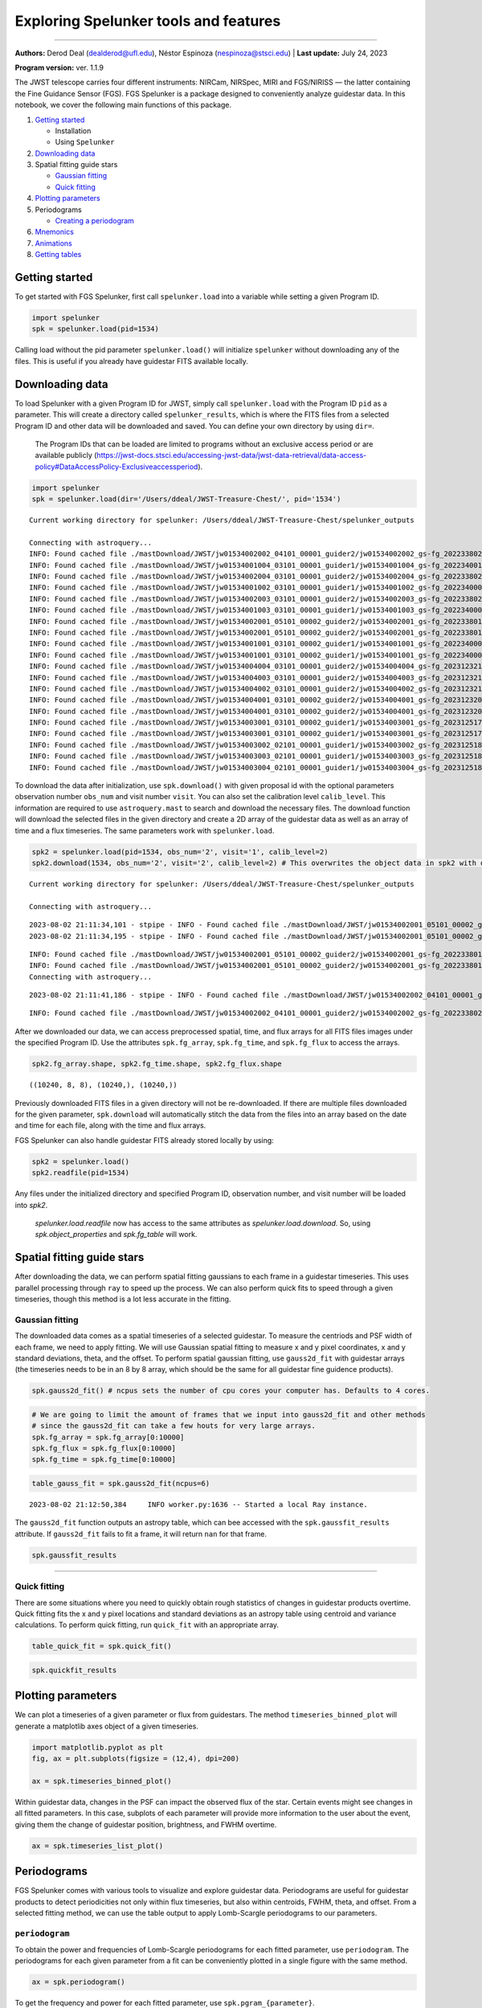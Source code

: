 Exploring Spelunker tools and features
========================

--------------

**Authors:** Derod Deal (dealderod@ufl.edu), Néstor Espinoza
(nespinoza@stsci.edu) \| **Last update:** July 24, 2023

**Program version:** ver. 1.1.9

The JWST telescope carries four different instruments: NIRCam, NIRSpec,
MIRI and FGS/NIRISS — the latter containing the Fine Guidance Sensor
(FGS). FGS Spelunker is a package designed to conveniently analyze
guidestar data. In this notebook, we cover the following main functions
of this package.

1. `Getting started <#getting-started>`__

   -  Installation
   -  Using ``Spelunker``

2. `Downloading data <#downloading-data>`__
3. Spatial fitting guide stars

   -  `Gaussian fitting <#gaussian-fitting>`__
   -  `Quick fitting <#quick-fitting>`__

4. `Plotting parameters <#plotting-parameters>`__
5. Periodograms

   -  `Creating a periodogram <#periodograms>`__

6. `Mnemonics <#mnemonics>`__
7. `Animations <#animations>`__
8. `Getting tables <#getting-tables>`__

Getting started
---------------

To get started with FGS Spelunker, first call ``spelunker.load`` into a
variable while setting a given Program ID.

.. code:: python

   import spelunker
   spk = spelunker.load(pid=1534)

Calling load without the pid parameter ``spelunker.load()`` will
initialize ``spelunker`` without downloading any of the files. This is
useful if you already have guidestar FITS available locally.

Downloading data
----------------

To load Spelunker with a given Program ID for JWST, simply call
``spelunker.load`` with the Program ID ``pid`` as a parameter. This will
create a directory called ``spelunker_results``, which is where the FITS
files from a selected Program ID and other data will be downloaded and
saved. You can define your own directory by using ``dir=``.

   The Program IDs that can be loaded are limited to programs without an
   exclusive access period or are available publicly
   (https://jwst-docs.stsci.edu/accessing-jwst-data/jwst-data-retrieval/data-access-policy#DataAccessPolicy-Exclusiveaccessperiod).

.. code:: python

    import spelunker
    spk = spelunker.load(dir='/Users/ddeal/JWST-Treasure-Chest/', pid='1534')


.. parsed-literal::

    Current working directory for spelunker: /Users/ddeal/JWST-Treasure-Chest/spelunker_outputs
    
    Connecting with astroquery...
    INFO: Found cached file ./mastDownload/JWST/jw01534002002_04101_00001_guider2/jw01534002002_gs-fg_2022338021919_cal.fits with expected size 10428480. [astroquery.query]
    INFO: Found cached file ./mastDownload/JWST/jw01534001004_03101_00001_guider1/jw01534001004_gs-fg_2022340010755_cal.fits with expected size 8766720. [astroquery.query]
    INFO: Found cached file ./mastDownload/JWST/jw01534002004_03101_00001_guider2/jw01534002004_gs-fg_2022338025056_cal.fits with expected size 8769600. [astroquery.query]
    INFO: Found cached file ./mastDownload/JWST/jw01534001002_03101_00001_guider1/jw01534001002_gs-fg_2022340003651_cal.fits with expected size 8772480. [astroquery.query]
    INFO: Found cached file ./mastDownload/JWST/jw01534002003_03101_00001_guider2/jw01534002003_gs-fg_2022338023521_cal.fits with expected size 8772480. [astroquery.query]
    INFO: Found cached file ./mastDownload/JWST/jw01534001003_03101_00001_guider1/jw01534001003_gs-fg_2022340005224_cal.fits with expected size 8772480. [astroquery.query]
    INFO: Found cached file ./mastDownload/JWST/jw01534002001_05101_00002_guider2/jw01534002001_gs-fg_2022338014704_cal.fits with expected size 10941120. [astroquery.query]
    INFO: Found cached file ./mastDownload/JWST/jw01534002001_05101_00002_guider2/jw01534002001_gs-fg_2022338015941_cal.fits with expected size 7830720. [astroquery.query]
    INFO: Found cached file ./mastDownload/JWST/jw01534001001_03101_00002_guider1/jw01534001001_gs-fg_2022340000825_cal.fits with expected size 9388800. [astroquery.query]
    INFO: Found cached file ./mastDownload/JWST/jw01534001001_03101_00002_guider1/jw01534001001_gs-fg_2022340002102_cal.fits with expected size 7827840. [astroquery.query]
    INFO: Found cached file ./mastDownload/JWST/jw01534004004_03101_00001_guider2/jw01534004004_gs-fg_2023123213436_cal.fits with expected size 8769600. [astroquery.query]
    INFO: Found cached file ./mastDownload/JWST/jw01534004003_03101_00001_guider2/jw01534004003_gs-fg_2023123211905_cal.fits with expected size 8766720. [astroquery.query]
    INFO: Found cached file ./mastDownload/JWST/jw01534004002_03101_00001_guider2/jw01534004002_gs-fg_2023123210335_cal.fits with expected size 8766720. [astroquery.query]
    INFO: Found cached file ./mastDownload/JWST/jw01534004001_03101_00002_guider2/jw01534004001_gs-fg_2023123203053_cal.fits with expected size 12974400. [astroquery.query]
    INFO: Found cached file ./mastDownload/JWST/jw01534004001_03101_00002_guider2/jw01534004001_gs-fg_2023123204330_cal.fits with expected size 7827840. [astroquery.query]
    INFO: Found cached file ./mastDownload/JWST/jw01534003001_03101_00002_guider1/jw01534003001_gs-fg_2023125174543_cal.fits with expected size 9809280. [astroquery.query]
    INFO: Found cached file ./mastDownload/JWST/jw01534003001_03101_00002_guider1/jw01534003001_gs-fg_2023125175812_cal.fits with expected size 7793280. [astroquery.query]
    INFO: Found cached file ./mastDownload/JWST/jw01534003002_02101_00001_guider1/jw01534003002_gs-fg_2023125181351_cal.fits with expected size 8337600. [astroquery.query]
    INFO: Found cached file ./mastDownload/JWST/jw01534003003_02101_00001_guider1/jw01534003003_gs-fg_2023125182911_cal.fits with expected size 8337600. [astroquery.query]
    INFO: Found cached file ./mastDownload/JWST/jw01534003004_02101_00001_guider1/jw01534003004_gs-fg_2023125185519_cal.fits with expected size 8337600. [astroquery.query]


To download the data after initialization, use ``spk.download()`` with
given proposal id with the optional parameters observation number
``obs_num`` and visit number ``visit``. You can also set the calibration
level ``calib_level``. This information are required to use
``astroquery.mast`` to search and download the necessary files. The
download function will download the selected files in the given
directory and create a 2D array of the guidestar data as well as an
array of time and a flux timeseries. The same parameters work with
``spelunker.load``.

.. code:: python

    spk2 = spelunker.load(pid=1534, obs_num='2', visit='1', calib_level=2)
    spk2.download(1534, obs_num='2', visit='2', calib_level=2) # This overwrites the object data in spk2 with data from the input parameters


.. parsed-literal::

    Current working directory for spelunker: /Users/ddeal/JWST-Treasure-Chest/spelunker_outputs
    
    Connecting with astroquery...


.. parsed-literal::

    2023-08-02 21:11:34,101 - stpipe - INFO - Found cached file ./mastDownload/JWST/jw01534002001_05101_00002_guider2/jw01534002001_gs-fg_2022338014704_cal.fits with expected size 10941120.
    2023-08-02 21:11:34,195 - stpipe - INFO - Found cached file ./mastDownload/JWST/jw01534002001_05101_00002_guider2/jw01534002001_gs-fg_2022338015941_cal.fits with expected size 7830720.


.. parsed-literal::

    INFO: Found cached file ./mastDownload/JWST/jw01534002001_05101_00002_guider2/jw01534002001_gs-fg_2022338014704_cal.fits with expected size 10941120. [astroquery.query]
    INFO: Found cached file ./mastDownload/JWST/jw01534002001_05101_00002_guider2/jw01534002001_gs-fg_2022338015941_cal.fits with expected size 7830720. [astroquery.query]
    Connecting with astroquery...


.. parsed-literal::

    2023-08-02 21:11:41,186 - stpipe - INFO - Found cached file ./mastDownload/JWST/jw01534002002_04101_00001_guider2/jw01534002002_gs-fg_2022338021919_cal.fits with expected size 10428480.


.. parsed-literal::

    INFO: Found cached file ./mastDownload/JWST/jw01534002002_04101_00001_guider2/jw01534002002_gs-fg_2022338021919_cal.fits with expected size 10428480. [astroquery.query]


After we downloaded our data, we can access preprocessed spatial, time,
and flux arrays for all FITS files images under the specified Program
ID. Use the attributes ``spk.fg_array``, ``spk.fg_time``, and
``spk.fg_flux`` to access the arrays.

.. code:: python

    spk2.fg_array.shape, spk2.fg_time.shape, spk2.fg_flux.shape




.. parsed-literal::

    ((10240, 8, 8), (10240,), (10240,))



Previously downloaded FITS files in a given directory will not be
re-downloaded. If there are multiple files downloaded for the given
parameter, ``spk.download`` will automatically stitch the data from the
files into an array based on the date and time for each file, along with
the time and flux arrays.

FGS Spelunker can also handle guidestar FITS already stored locally
by using:

.. code:: python

   spk2 = spelunker.load()
   spk2.readfile(pid=1534)


Any files under the initialized directory and specified Program ID, observation number, and visit number will be loaded into `spk2`.

    `spelunker.load.readfile` now has access to the same attributes as `spelunker.load.download`. So, using `spk.object_properties` and `spk.fg_table`
    will work.

Spatial fitting guide stars
---------------------------

After downloading the data, we can perform spatial fitting gaussians to
each frame in a guidestar timeseries. This uses parallel processing
through ``ray`` to speed up the process. We can also perform quick fits
to speed through a given timeseries, though this method is a lot less
accurate in the fitting.

Gaussian fitting
~~~~~~~~~~~~~~~~

The downloaded data comes as a spatial timeseries of a selected
guidestar. To measure the centriods and PSF width of each frame, we need
to apply fitting. We will use Gaussian spatial fitting to measure x and
y pixel coordinates, x and y standard deviations, theta, and the
offset. To perform spatial gaussian fitting, use ``gauss2d_fit`` with guidestar arrays (the
timeseries needs to be in an 8 by 8 array, which should be the same for
all guidestar fine guidence products).

.. code:: python

   spk.gauss2d_fit() # ncpus sets the number of cpu cores your computer has. Defaults to 4 cores.

.. code:: python

    # We are going to limit the amount of frames that we input into gauss2d_fit and other methods
    # since the gauss2d_fit can take a few houts for very large arrays.
    spk.fg_array = spk.fg_array[0:10000]
    spk.fg_flux = spk.fg_flux[0:10000]
    spk.fg_time = spk.fg_time[0:10000]

.. code:: python

    table_gauss_fit = spk.gauss2d_fit(ncpus=6) 


.. parsed-literal::

    2023-08-02 21:12:50,384	INFO worker.py:1636 -- Started a local Ray instance.


The ``gauss2d_fit`` function outputs an astropy table, which can bee
accessed with the ``spk.gaussfit_results`` attribute. If ``gauss2d_fit``
fails to fit a frame, it will return ``nan`` for that frame.

.. code:: python

    spk.gaussfit_results




.. raw:: html

    <div><i>Table length=10000</i>
    <table id="table4415257088" class="table-striped table-bordered table-condensed">
    <thead><tr><th>amplitude</th><th>x_mean</th><th>y_mean</th><th>x_stddev</th><th>y_stddev</th><th>theta</th><th>offset</th></tr></thead>
    <thead><tr><th>float64</th><th>float64</th><th>float64</th><th>float64</th><th>float64</th><th>float64</th><th>float64</th></tr></thead>
    <tr><td>280706.15465765796</td><td>3.1774294356249997</td><td>2.7465302838135206</td><td>0.6350976070387301</td><td>0.614009020575321</td><td>-1.9103595130650228</td><td>3023.106318279726</td></tr>
    <tr><td>280706.15465765796</td><td>3.1774294356249997</td><td>2.7465302838135206</td><td>0.6350976070387301</td><td>0.614009020575321</td><td>-1.9103595130650228</td><td>3023.106318279726</td></tr>
    <tr><td>280963.5540504813</td><td>3.177604462333186</td><td>2.7483597462452547</td><td>0.6306454543965104</td><td>0.6193386849707871</td><td>-2.057972902746876</td><td>3149.3240730860866</td></tr>
    <tr><td>280963.5540504813</td><td>3.177604462333186</td><td>2.7483597462452547</td><td>0.6306454543965104</td><td>0.6193386849707871</td><td>-2.057972902746876</td><td>3149.3240730860866</td></tr>
    <tr><td>282706.5250312361</td><td>3.1764861837068716</td><td>2.749817871515913</td><td>0.6334273199822001</td><td>0.6145497343103167</td><td>-1.9504191092501943</td><td>3053.0948632606123</td></tr>
    <tr><td>282706.5250312361</td><td>3.1764861837068716</td><td>2.749817871515913</td><td>0.6334273199822001</td><td>0.6145497343103167</td><td>-1.9504191092501943</td><td>3053.0948632606123</td></tr>
    <tr><td>277126.33630266984</td><td>3.1748827601728564</td><td>2.7477495874396674</td><td>0.6189797899040209</td><td>0.6340116557887706</td><td>-3.48449959258196</td><td>3105.682301707251</td></tr>
    <tr><td>277126.33630266984</td><td>3.1748827601728564</td><td>2.7477495874396674</td><td>0.6189797899040209</td><td>0.6340116557887706</td><td>-3.48449959258196</td><td>3105.682301707251</td></tr>
    <tr><td>280742.3344982786</td><td>3.1719030737999923</td><td>2.756636337651271</td><td>0.6154040193075433</td><td>0.6363143600933248</td><td>-3.570644823307217</td><td>3017.796074602062</td></tr>
    <tr><td>280742.3344982786</td><td>3.1719030737999923</td><td>2.756636337651271</td><td>0.6154040193075433</td><td>0.6363143600933248</td><td>-3.570644823307217</td><td>3017.796074602062</td></tr>
    <tr><td>...</td><td>...</td><td>...</td><td>...</td><td>...</td><td>...</td><td>...</td></tr>
    <tr><td>288936.6587997144</td><td>3.1514848995974614</td><td>2.816421337922728</td><td>0.6078414078127158</td><td>0.6255153338398373</td><td>-0.724102219944298</td><td>3159.747623016102</td></tr>
    <tr><td>288936.6587997144</td><td>3.1514848995974614</td><td>2.816421337922728</td><td>0.6078414078127158</td><td>0.6255153338398373</td><td>-0.724102219944298</td><td>3159.747623016102</td></tr>
    <tr><td>287608.5204882826</td><td>3.148081209519121</td><td>2.8097574913336154</td><td>0.6092268378675755</td><td>0.6288855374510539</td><td>-0.6364418904422164</td><td>3098.4078599410695</td></tr>
    <tr><td>287608.5204882826</td><td>3.148081209519121</td><td>2.8097574913336154</td><td>0.6092268378675755</td><td>0.6288855374510539</td><td>-0.6364418904422164</td><td>3098.4078599410695</td></tr>
    <tr><td>286304.0727626729</td><td>3.1471623118694176</td><td>2.8102083208968813</td><td>0.6085355521172578</td><td>0.6298236704220975</td><td>-0.5591615297330863</td><td>3183.299010073181</td></tr>
    <tr><td>286304.0727626729</td><td>3.1471623118694176</td><td>2.8102083208968813</td><td>0.6085355521172578</td><td>0.6298236704220975</td><td>-0.5591615297330863</td><td>3183.299010073181</td></tr>
    <tr><td>284871.6486689821</td><td>3.1499465078006614</td><td>2.8072167275653706</td><td>0.6111915236092285</td><td>0.6277931861719188</td><td>-0.7047253049826113</td><td>3261.2487765038327</td></tr>
    <tr><td>284871.6486689821</td><td>3.1499465078006614</td><td>2.8072167275653706</td><td>0.6111915236092285</td><td>0.6277931861719188</td><td>-0.7047253049826113</td><td>3261.2487765038327</td></tr>
    <tr><td>288107.09702730743</td><td>3.14940434535617</td><td>2.807916552216667</td><td>0.6081505348286508</td><td>0.6295003348022744</td><td>-0.6030650650578055</td><td>3197.4098077599647</td></tr>
    <tr><td>288107.09702730743</td><td>3.14940434535617</td><td>2.807916552216667</td><td>0.6081505348286508</td><td>0.6295003348022744</td><td>-0.6030650650578055</td><td>3197.4098077599647</td></tr>
    </table></div>



----------


Quick fitting
~~~~~~~~~~~~~

There are some situations where you need to quickly obtain rough
statistics of changes in guidestar products overtime. Quick fitting fits
the x and y pixel locations and standard deviations as an astropy table
using centroid and variance calculations. To perform quick fitting, run
``quick_fit`` with an appropriate array.

.. code:: python

    table_quick_fit = spk.quick_fit()

.. code:: python

    spk.quickfit_results




.. raw:: html

    <div><i>Table length=10000</i>
    <table id="table4415251568" class="table-striped table-bordered table-condensed">
    <thead><tr><th>amplitude</th><th>x_mean</th><th>y_mean</th><th>x_stddev</th><th>y_stddev</th><th>theta</th><th>offset</th></tr></thead>
    <thead><tr><th>float32</th><th>float64</th><th>float64</th><th>float64</th><th>float64</th><th>int64</th><th>int64</th></tr></thead>
    <tr><td>254451.56</td><td>3.240314850861845</td><td>2.8033942297495758</td><td>1.74462175414244</td><td>1.8158228238188503</td><td>0</td><td>0</td></tr>
    <tr><td>254451.56</td><td>3.240314850861845</td><td>2.8033942297495758</td><td>1.74462175414244</td><td>1.8158228238188503</td><td>0</td><td>0</td></tr>
    <tr><td>255055.25</td><td>3.3206004778017384</td><td>2.8434574303565463</td><td>1.8543257785557397</td><td>1.8293394846671764</td><td>0</td><td>0</td></tr>
    <tr><td>255055.25</td><td>3.3206004778017384</td><td>2.8434574303565463</td><td>1.8543257785557397</td><td>1.8293394846671764</td><td>0</td><td>0</td></tr>
    <tr><td>256947.42</td><td>3.3505845162736376</td><td>2.925690858450849</td><td>1.8077292667969422</td><td>1.8943471255043283</td><td>0</td><td>0</td></tr>
    <tr><td>256947.42</td><td>3.3505845162736376</td><td>2.925690858450849</td><td>1.8077292667969422</td><td>1.8943471255043283</td><td>0</td><td>0</td></tr>
    <tr><td>251888.12</td><td>3.3039389301600726</td><td>2.886233231270987</td><td>1.854677926018813</td><td>1.8433178905598915</td><td>0</td><td>0</td></tr>
    <tr><td>251888.12</td><td>3.3039389301600726</td><td>2.886233231270987</td><td>1.854677926018813</td><td>1.8433178905598915</td><td>0</td><td>0</td></tr>
    <tr><td>257109.62</td><td>3.2835164773971806</td><td>2.774318082677534</td><td>1.837107063709473</td><td>1.7647732623026264</td><td>0</td><td>0</td></tr>
    <tr><td>257109.62</td><td>3.2835164773971806</td><td>2.774318082677534</td><td>1.837107063709473</td><td>1.7647732623026264</td><td>0</td><td>0</td></tr>
    <tr><td>...</td><td>...</td><td>...</td><td>...</td><td>...</td><td>...</td><td>...</td></tr>
    <tr><td>273886.84</td><td>3.307248070570433</td><td>2.9459581137888096</td><td>1.8638542966133642</td><td>1.8248573282234368</td><td>0</td><td>0</td></tr>
    <tr><td>273886.84</td><td>3.307248070570433</td><td>2.9459581137888096</td><td>1.8638542966133642</td><td>1.8248573282234368</td><td>0</td><td>0</td></tr>
    <tr><td>272548.8</td><td>3.303274024993382</td><td>2.888558147490168</td><td>1.8282836367085207</td><td>1.7580760556837993</td><td>0</td><td>0</td></tr>
    <tr><td>272548.8</td><td>3.303274024993382</td><td>2.888558147490168</td><td>1.8282836367085207</td><td>1.7580760556837993</td><td>0</td><td>0</td></tr>
    <tr><td>271490.1</td><td>3.228820447972362</td><td>3.055912219282716</td><td>1.8189049613644188</td><td>1.8755066513378191</td><td>0</td><td>0</td></tr>
    <tr><td>271490.1</td><td>3.228820447972362</td><td>3.055912219282716</td><td>1.8189049613644188</td><td>1.8755066513378191</td><td>0</td><td>0</td></tr>
    <tr><td>269606.9</td><td>3.328221486759065</td><td>2.963716959723631</td><td>1.8706223659386954</td><td>1.8586654374692335</td><td>0</td><td>0</td></tr>
    <tr><td>269606.9</td><td>3.328221486759065</td><td>2.963716959723631</td><td>1.8706223659386954</td><td>1.8586654374692335</td><td>0</td><td>0</td></tr>
    <tr><td>272629.9</td><td>3.304655431094987</td><td>2.9615702404863526</td><td>1.873261996709939</td><td>1.9288479581727678</td><td>0</td><td>0</td></tr>
    <tr><td>272629.9</td><td>3.304655431094987</td><td>2.9615702404863526</td><td>1.873261996709939</td><td>1.9288479581727678</td><td>0</td><td>0</td></tr>
    </table></div>



Plotting parameters
-------------------

We can plot a timeseries of a given parameter or flux from guidestars.
The method ``timeseries_binned_plot`` will generate a matplotlib axes
object of a given timeseries.

.. code:: python

    import matplotlib.pyplot as plt
    fig, ax = plt.subplots(figsize = (12,4), dpi=200)
    
    ax = spk.timeseries_binned_plot()



.. image:: fgs-spelunker_quickstart_files/fgs-spelunker_quickstart_35_0.png
   :width: 800pt

Within guidestar data, changes in the PSF can impact the observed flux
of the star. Certain events might see changes in all fitted parameters.
In this case, subplots of each parameter will provide more information
to the user about the event, giving them the change of guidestar
position, brightness, and FWHM overtime.

.. code:: python

    ax = spk.timeseries_list_plot()



.. image:: fgs-spelunker_quickstart_files/fgs-spelunker_quickstart_37_0.png
   :width: 800pt

Periodograms
------------

FGS Spelunker comes with various tools to visualize and explore
guidestar data. Periodograms are useful for guidestar products to detect
periodicities not only within flux timeseries, but also within
centroids, FWHM, theta, and offset. From a selected fitting method, we
can use the table output to apply Lomb-Scargle periodograms to our
parameters.

``periodogram``
~~~~~~~~~~~~~~~

To obtain the power and frequencies of Lomb-Scargle periodograms for
each fitted parameter, use ``periodogram``. The periodograms for each
given parameter from a fit can be conveniently plotted in a single
figure with the same method.

.. code:: python

    ax = spk.periodogram()



.. image:: fgs-spelunker_quickstart_files/fgs-spelunker_quickstart_41_0.png
   :width: 800pt

To get the frequency and power for each fitted parameter, use
``spk.pgram_{parameter}``. 

Available parameters: 

- ``spk.pgram_amplitude`` 

- ``spk.pgram_x_mean``
  
- ``spk.pgram_y_mean``
  
- ``spk.pgram_x_stddev``
  
- ``spk.pgram_y_stddev``
  
- ``spk.pgram_theta``
  
- ``spk.pgram_offset``

.. code:: python

    freq = spk.pgram_x_mean[0] # periodogram frequency
    power = spk.pgram_x_mean[1] # periodogram power
    
    freq[0], power[0]




.. parsed-literal::

    (0.0003127661546504965, 0.005397779092056495)



Mnemonics
---------

When observing the timeseries of the guidestar, there might be technical
events from the JWST that causes changes in obtained data. For example,
high gain antenna or filter changes in NIRCAM can cause noticeable
changes in flux or other guidestar properties. We can overlay these
events onto fitted parameters using ``mnemonics`` and
``mnemonics_plot``. You will need a MAST API token to use ``mnemonics``,
as well as the ``jwstuser`` package: 

- https://auth.mast.stsci.edu/docs/
(MAST API TOKEN) 
- https://github.com/spacetelescope/jwstuser/tree/main
(jwstuser)

   Current supported mnemonics: 

   - *SA_ZHGAUPST* (high-gain antenna),

   - *INIS_FWMTRCURR* (NIRISS Filter Wheel Motor Current).

There are thousands of different mnemonics to explore on https://mast.stsci.edu/viz/api/v0.1/info/mnemonics. Use `spk.mnemonics` to try
the mnemonics you are interested in comparing with any JWST data, not just guidestars from the FGS.

.. code:: python

    spk2 = spelunker.load('/Users/ddeal/JWST-Treasure-Chest/', pid=1534)



.. code:: python

    spk2.mast_api_token = 'enter_mast_token_id_here' # input mast_api token here!
    
    fig, ax = plt.subplots(figsize=(12,4),dpi=200)
    
    ax = spk2.mnemonics_local('GUIDESTAR') # plots when the JWST tracks onto a new guidestars as a vertical line
    ax = spk2.mnemonics('SA_ZHGAUPST', 60067.84, 60067.9) # plots the start and end of high gain antenna movement
    
    ax.plot(spk2.fg_time, spk2.fg_flux)
    plt.legend(loc=3)
    
    plt.xlim(60067.84, 60067.9)






.. image:: fgs-spelunker_quickstart_files/fgs-spelunker_quickstart_47_1.png
   :width: 800pt

If you do have a MAST API token, you will have access to any program under that token.

If you do not have access to a MAST API token, you can only download and use publicly available Program IDs. 
However, with the readfile function, you can use fine guidance files you already have downloaded locally, 
and with the current version, with no drawbacks. 

Animations
----------

Spatial data of guidestar imaging can bring essential information about
how the point spread function changes overtime. Animations of the
spatial timeseries are convenient and helpful methods to analyze
guidestar data. To get a side by side comparison of the evolution of a
spatial timeseries and a parameter, use
``flux_spatial_timelapse_animation``.

   You may have to install ``ffmpeg`` on your computer to get ``mp4``
   formats.

.. code:: python

    plt.plot(spk2.fg_flux[2600:3100])




.. parsed-literal::

    [<matplotlib.lines.Line2D at 0x1c16b7550>]




.. image:: fgs-spelunker_quickstart_files/fgs-spelunker_quickstart_50_1.png

.. code:: python

    spk2.flux_spatial_timelapse_animation(start=2600,stop=3100,) # to save an animation with a filename, use *filename=*. Defaults to movie.gif


.. parsed-literal::

    2023-08-02 21:19:50,803	INFO worker.py:1636 -- Started a local Ray instance.



.. image:: fgs-spelunker_quickstart_files/movie.gif
   :width: 800pt

Getting tables
--------------

After downloading a selected proposal id with ``download``, we can
easily output metadata about each downloaded file, including extracted
data from the filename including ``visit_group``,
``parallel_sequence_id``, and ``exposure_number``. The guide star used
in each file is also included, as well as filter magnitudes and other
stellar properties.

.. code:: python

    spk.fg_table # We can simply call this attribute after using spk.download() to obtain our table!




We can obtain a neat DataFrame of each tracked guidestar, which gives us
information such as the intergation start times and galactic
coordinates.

.. code:: python

    spk.object_properties




.. raw:: html

    <div>
    <style scoped>
        .dataframe tbody tr th:only-of-type {
            vertical-align: middle;
        }
    
        .dataframe tbody tr th {
            vertical-align: top;
        }
    
        .dataframe thead th {
            text-align: right;
        }
    </style>
    <table border="1" class="dataframe">
      <thead>
        <tr style="text-align: right;">
          <th></th>
          <th>guidestar_catalog_id</th>
          <th>gaiadr1ID</th>
          <th>gaiadr2ID</th>
          <th>int_start</th>
          <th>int_stop</th>
          <th>ra</th>
          <th>dec</th>
          <th>Jmag</th>
          <th>Hmag</th>
        </tr>
      </thead>
      <tbody>
        <tr>
          <th>0</th>
          <td>S1HP079555</td>
          <td>4658077781377287680</td>
          <td>4658077781376437888</td>
          <td>59917.066396</td>
          <td>59917.074354</td>
          <td>80.837584</td>
          <td>-69.541124</td>
          <td>13.659</td>
          <td>12.898</td>
        </tr>
        <tr>
          <th>1</th>
          <td>S1HP080554</td>
          <td>4658077991763987712</td>
          <td>4658077991799023616</td>
          <td>59917.089163</td>
          <td>59917.096759</td>
          <td>80.806837</td>
          <td>-69.530972</td>
          <td>15.001</td>
          <td>14.282</td>
        </tr>
        <tr>
          <th>2</th>
          <td>S1HP078573</td>
          <td>4657983910572904320</td>
          <td>4657983910572904320</td>
          <td>59917.112547</td>
          <td>59917.118705</td>
          <td>80.807043</td>
          <td>-69.553474</td>
          <td>13.839</td>
          <td>13.078</td>
        </tr>
        <tr>
          <th>3</th>
          <td>S1HP079590</td>
          <td>4657986831103727872</td>
          <td>4657986835382982016</td>
          <td>59918.999015</td>
          <td>59919.005848</td>
          <td>80.510790</td>
          <td>-69.545479</td>
          <td>15.410</td>
          <td>14.839</td>
        </tr>
        <tr>
          <th>4</th>
          <td>S1HP079769</td>
          <td>4657986831078120832</td>
          <td>4657986835433225728</td>
          <td>59919.019436</td>
          <td>59919.025598</td>
          <td>80.518235</td>
          <td>-69.543415</td>
          <td>15.231</td>
          <td>14.341</td>
        </tr>
        <tr>
          <th>5</th>
          <td>S1HP078292</td>
          <td>4657986796681532672</td>
          <td>4657986801073794432</td>
          <td>59919.041018</td>
          <td>59919.047165</td>
          <td>80.519564</td>
          <td>-69.558464</td>
          <td>12.804</td>
          <td>11.883</td>
        </tr>
        <tr>
          <th>6</th>
          <td>S1HP077850</td>
          <td>4657986762384054144</td>
          <td>4657986766713867264</td>
          <td>60067.871344</td>
          <td>60067.877490</td>
          <td>80.573531</td>
          <td>-69.562862</td>
          <td>12.957</td>
          <td>12.227</td>
        </tr>
        <tr>
          <th>7</th>
          <td>S1HP197501</td>
          <td>4657986865463528832</td>
          <td>4657986869793061376</td>
          <td>60067.882117</td>
          <td>60067.888264</td>
          <td>80.571447</td>
          <td>-69.551750</td>
          <td>13.063</td>
          <td>12.168</td>
        </tr>
        <tr>
          <th>8</th>
          <td>S1HP773376</td>
          <td></td>
          <td>4658078124973829632</td>
          <td>60069.733171</td>
          <td>60069.740086</td>
          <td>80.794522</td>
          <td>-69.504084</td>
          <td>13.426</td>
          <td>12.654</td>
        </tr>
        <tr>
          <th>9</th>
          <td>S1HP081366</td>
          <td>4658078056254368128</td>
          <td>4658078056254368128</td>
          <td>60069.753592</td>
          <td>60069.759620</td>
          <td>80.758291</td>
          <td>-69.524143</td>
          <td>12.765</td>
          <td>11.899</td>
        </tr>
        <tr>
          <th>10</th>
          <td>S1HP082164</td>
          <td>4658077953064455552</td>
          <td>4658077957439332608</td>
          <td>60069.764246</td>
          <td>60069.770278</td>
          <td>80.865554</td>
          <td>-69.514107</td>
          <td>12.753</td>
          <td>11.871</td>
        </tr>
      </tbody>
    </table>
    </div>


